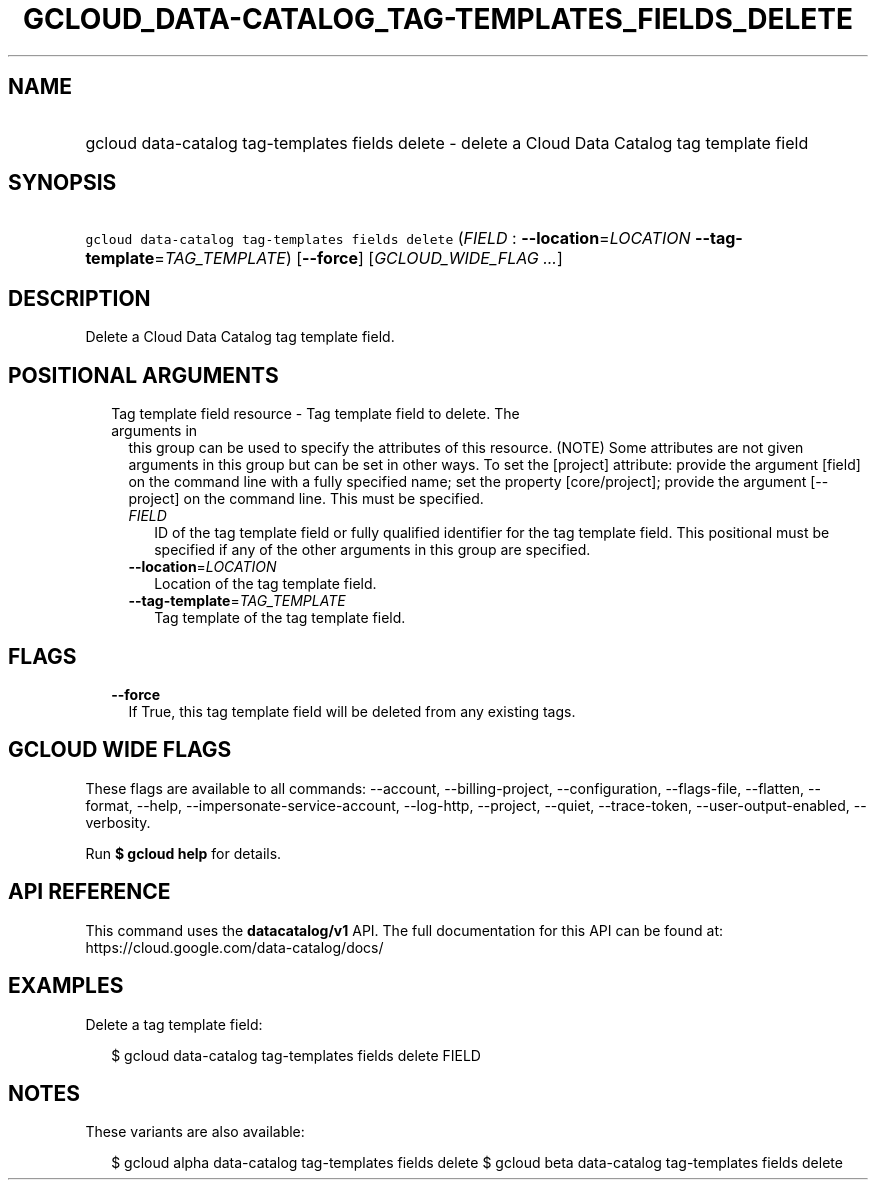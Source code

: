 
.TH "GCLOUD_DATA\-CATALOG_TAG\-TEMPLATES_FIELDS_DELETE" 1



.SH "NAME"
.HP
gcloud data\-catalog tag\-templates fields delete \- delete a Cloud Data Catalog tag template field



.SH "SYNOPSIS"
.HP
\f5gcloud data\-catalog tag\-templates fields delete\fR (\fIFIELD\fR\ :\ \fB\-\-location\fR=\fILOCATION\fR\ \fB\-\-tag\-template\fR=\fITAG_TEMPLATE\fR) [\fB\-\-force\fR] [\fIGCLOUD_WIDE_FLAG\ ...\fR]



.SH "DESCRIPTION"

Delete a Cloud Data Catalog tag template field.



.SH "POSITIONAL ARGUMENTS"

.RS 2m
.TP 2m

Tag template field resource \- Tag template field to delete. The arguments in
this group can be used to specify the attributes of this resource. (NOTE) Some
attributes are not given arguments in this group but can be set in other ways.
To set the [project] attribute: provide the argument [field] on the command line
with a fully specified name; set the property [core/project]; provide the
argument [\-\-project] on the command line. This must be specified.

.RS 2m
.TP 2m
\fIFIELD\fR
ID of the tag template field or fully qualified identifier for the tag template
field. This positional must be specified if any of the other arguments in this
group are specified.

.TP 2m
\fB\-\-location\fR=\fILOCATION\fR
Location of the tag template field.

.TP 2m
\fB\-\-tag\-template\fR=\fITAG_TEMPLATE\fR
Tag template of the tag template field.


.RE
.RE
.sp

.SH "FLAGS"

.RS 2m
.TP 2m
\fB\-\-force\fR
If True, this tag template field will be deleted from any existing tags.


.RE
.sp

.SH "GCLOUD WIDE FLAGS"

These flags are available to all commands: \-\-account, \-\-billing\-project,
\-\-configuration, \-\-flags\-file, \-\-flatten, \-\-format, \-\-help,
\-\-impersonate\-service\-account, \-\-log\-http, \-\-project, \-\-quiet,
\-\-trace\-token, \-\-user\-output\-enabled, \-\-verbosity.

Run \fB$ gcloud help\fR for details.



.SH "API REFERENCE"

This command uses the \fBdatacatalog/v1\fR API. The full documentation for this
API can be found at: https://cloud.google.com/data\-catalog/docs/



.SH "EXAMPLES"

Delete a tag template field:

.RS 2m
$ gcloud data\-catalog tag\-templates fields delete FIELD
.RE



.SH "NOTES"

These variants are also available:

.RS 2m
$ gcloud alpha data\-catalog tag\-templates fields delete
$ gcloud beta data\-catalog tag\-templates fields delete
.RE

